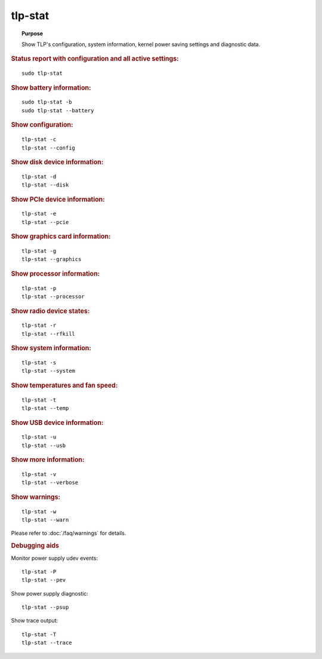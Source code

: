 tlp-stat
--------
.. topic:: Purpose

    Show TLP's configuration, system information, kernel power saving
    settings and diagnostic data.

.. rubric:: Status report with configuration and all active settings:

::

    sudo tlp-stat

.. rubric:: Show battery information:

::

    sudo tlp-stat -b
    sudo tlp-stat --battery

.. rubric:: Show configuration:

::

    tlp-stat -c
    tlp-stat --config

.. rubric:: Show disk device information:

::

    tlp-stat -d
    tlp-stat --disk

.. rubric:: Show PCIe device information:

::

    tlp-stat -e
    tlp-stat --pcie

.. rubric:: Show graphics card information:

::

        tlp-stat -g
        tlp-stat --graphics

.. rubric:: Show processor information:

::

    tlp-stat -p
    tlp-stat --processor

.. rubric:: Show radio device states:

::

    tlp-stat -r
    tlp-stat --rfkill

.. rubric:: Show system information:

::

    tlp-stat -s
    tlp-stat --system

.. rubric:: Show temperatures and fan speed:

::

    tlp-stat -t
    tlp-stat --temp

.. rubric:: Show USB device information:

::

    tlp-stat -u
    tlp-stat --usb

.. rubric:: Show more information:

::

    tlp-stat -v
    tlp-stat --verbose

.. rubric:: Show warnings:

::

    tlp-stat -w
    tlp-stat --warn

Please refer to :doc:`/faq/warnings` for details.


.. rubric:: Debugging aids

Monitor power supply udev events: ::

    tlp-stat -P
    tlp-stat --pev

Show power supply diagnostic: ::

    tlp-stat --psup

Show trace output: ::

    tlp-stat -T
    tlp-stat --trace
